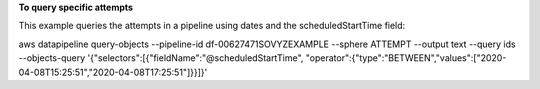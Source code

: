 **To query specific attempts**

This example queries the attempts in a pipeline using dates and the scheduledStartTime field::

aws datapipeline query-objects --pipeline-id df-00627471SOVYZEXAMPLE --sphere ATTEMPT --output text --query ids --objects-query '{"selectors":[{"fieldName":"@scheduledStartTime", "operator":{"type":"BETWEEN","values":["2020-04-08T15:25:51","2020-04-08T17:25:51"]}}]}'